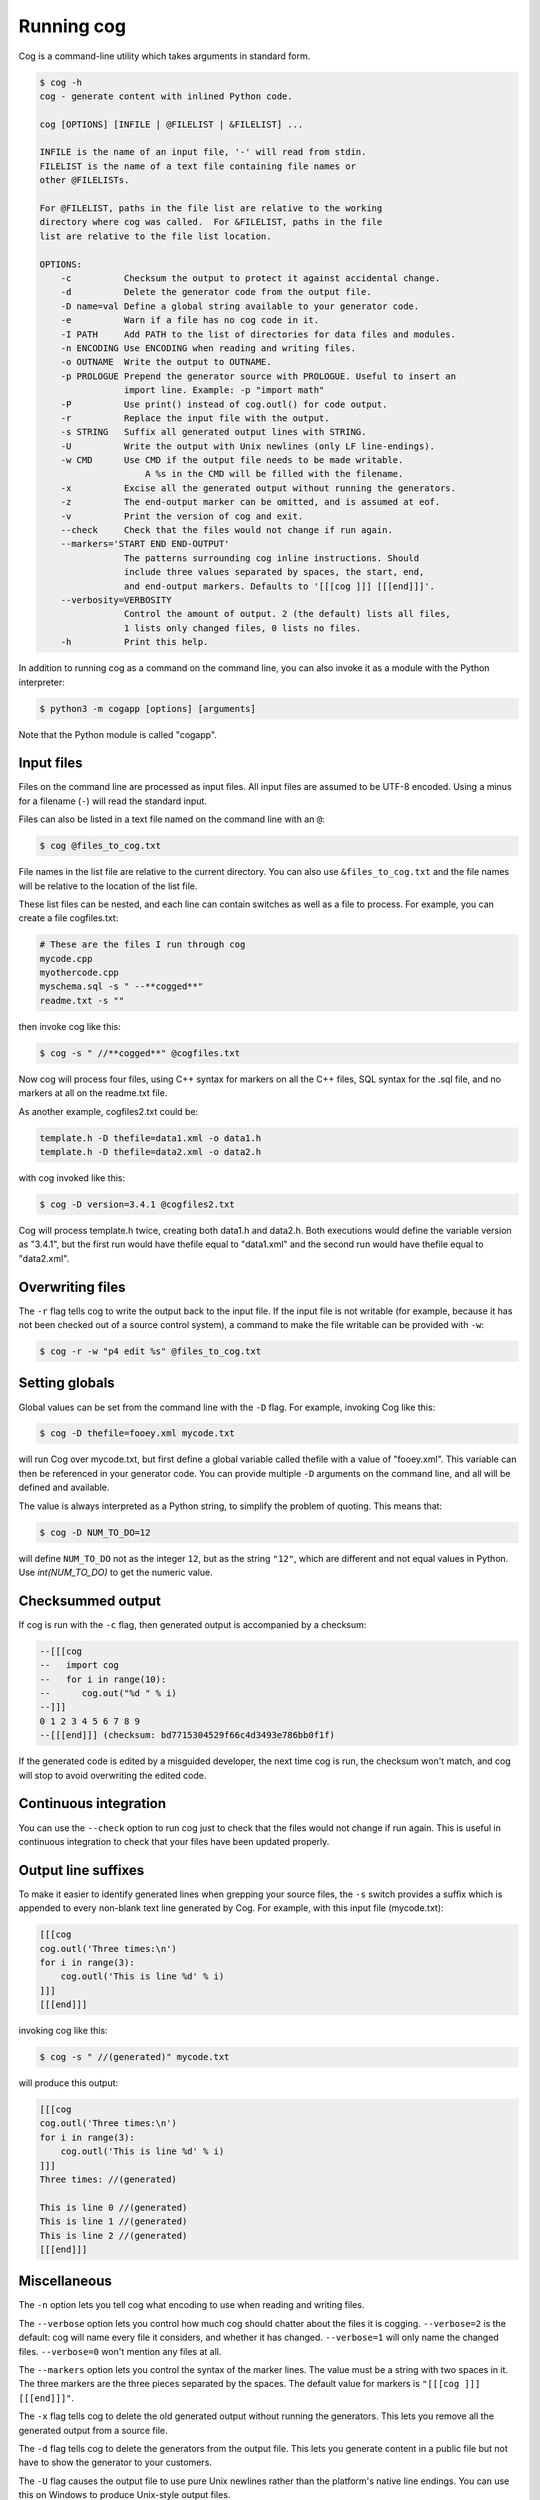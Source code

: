 Running cog
===========

Cog is a command-line utility which takes arguments in standard form.

.. {{{cog
    # Re-run this with `make cogdoc`
    # Here we use unconventional markers so the docs can use [[[ without
    # getting tangled up in the cog processing.

    import io
    import textwrap
    from cogapp import Cog

    print("\n.. code-block:: text\n")
    outf = io.StringIO()
    print("$ cog -h", file=outf)
    cog = Cog()
    cog.set_output(stdout=outf, stderr=outf)
    cog.main(["cog", "-h"])
    print(textwrap.indent(outf.getvalue(), "    "))
.. }}}

.. code-block:: text

    $ cog -h
    cog - generate content with inlined Python code.

    cog [OPTIONS] [INFILE | @FILELIST | &FILELIST] ...

    INFILE is the name of an input file, '-' will read from stdin.
    FILELIST is the name of a text file containing file names or
    other @FILELISTs.

    For @FILELIST, paths in the file list are relative to the working
    directory where cog was called.  For &FILELIST, paths in the file
    list are relative to the file list location.

    OPTIONS:
        -c          Checksum the output to protect it against accidental change.
        -d          Delete the generator code from the output file.
        -D name=val Define a global string available to your generator code.
        -e          Warn if a file has no cog code in it.
        -I PATH     Add PATH to the list of directories for data files and modules.
        -n ENCODING Use ENCODING when reading and writing files.
        -o OUTNAME  Write the output to OUTNAME.
        -p PROLOGUE Prepend the generator source with PROLOGUE. Useful to insert an
                    import line. Example: -p "import math"
        -P          Use print() instead of cog.outl() for code output.
        -r          Replace the input file with the output.
        -s STRING   Suffix all generated output lines with STRING.
        -U          Write the output with Unix newlines (only LF line-endings).
        -w CMD      Use CMD if the output file needs to be made writable.
                        A %s in the CMD will be filled with the filename.
        -x          Excise all the generated output without running the generators.
        -z          The end-output marker can be omitted, and is assumed at eof.
        -v          Print the version of cog and exit.
        --check     Check that the files would not change if run again.
        --markers='START END END-OUTPUT'
                    The patterns surrounding cog inline instructions. Should
                    include three values separated by spaces, the start, end,
                    and end-output markers. Defaults to '[[[cog ]]] [[[end]]]'.
        --verbosity=VERBOSITY
                    Control the amount of output. 2 (the default) lists all files,
                    1 lists only changed files, 0 lists no files.
        -h          Print this help.

.. {{{end}}} (checksum: 159e7d7aebb9dcc98f250d47879703dd)

In addition to running cog as a command on the command line, you can also
invoke it as a module with the Python interpreter:

.. code-block:: bash

    $ python3 -m cogapp [options] [arguments]

Note that the Python module is called "cogapp".


Input files
-----------

Files on the command line are processed as input files. All input files are
assumed to be UTF-8 encoded. Using a minus for a filename (``-``) will read the
standard input.

Files can also be listed in a text file named on the command line
with an ``@``:

.. code-block:: bash

    $ cog @files_to_cog.txt

File names in the list file are relative to the current directory. You can also
use ``&files_to_cog.txt`` and the file names will be relative to the location
of the list file.

These list files can be nested, and each line can contain switches as well as a
file to process.  For example, you can create a file cogfiles.txt:

.. code-block:: text

    # These are the files I run through cog
    mycode.cpp
    myothercode.cpp
    myschema.sql -s " --**cogged**"
    readme.txt -s ""

then invoke cog like this:

.. code-block:: bash

    $ cog -s " //**cogged**" @cogfiles.txt

Now cog will process four files, using C++ syntax for markers on all the C++
files, SQL syntax for the .sql file, and no markers at all on the readme.txt
file.

As another example, cogfiles2.txt could be:

.. code-block:: text

    template.h -D thefile=data1.xml -o data1.h
    template.h -D thefile=data2.xml -o data2.h

with cog invoked like this:

.. code-block:: bash

    $ cog -D version=3.4.1 @cogfiles2.txt

Cog will process template.h twice, creating both data1.h and data2.h.  Both
executions would define the variable version as "3.4.1", but the first run
would have thefile equal to "data1.xml" and the second run would have thefile
equal to "data2.xml".


Overwriting files
-----------------

The ``-r`` flag tells cog to write the output back to the input file.  If the
input file is not writable (for example, because it has not been checked out of
a source control system), a command to make the file writable can be provided
with ``-w``:

.. code-block:: bash

    $ cog -r -w "p4 edit %s" @files_to_cog.txt


Setting globals
---------------

Global values can be set from the command line with the ``-D`` flag.  For
example, invoking Cog like this:

.. code-block:: bash

    $ cog -D thefile=fooey.xml mycode.txt

will run Cog over mycode.txt, but first define a global variable called thefile
with a value of "fooey.xml". This variable can then be referenced in your
generator code. You can provide multiple ``-D`` arguments on the command line,
and all will be defined and available.

The value is always interpreted as a Python string, to simplify the problem of
quoting.  This means that:

.. code-block:: bash

    $ cog -D NUM_TO_DO=12

will define ``NUM_TO_DO`` not as the integer ``12``, but as the string
``"12"``, which are different and not equal values in Python. Use
`int(NUM_TO_DO)` to get the numeric value.


Checksummed output
------------------

If cog is run with the ``-c`` flag, then generated output is accompanied by
a checksum:

.. code-block:: sql

    --[[[cog
    --   import cog
    --   for i in range(10):
    --      cog.out("%d " % i)
    --]]]
    0 1 2 3 4 5 6 7 8 9
    --[[[end]]] (checksum: bd7715304529f66c4d3493e786bb0f1f)

If the generated code is edited by a misguided developer, the next time cog
is run, the checksum won't match, and cog will stop to avoid overwriting the
edited code.


Continuous integration
----------------------

You can use the ``--check`` option to run cog just to check that the files
would not change if run again.  This is useful in continuous integration to
check that your files have been updated properly.


Output line suffixes
--------------------

To make it easier to identify generated lines when grepping your source files,
the ``-s`` switch provides a suffix which is appended to every non-blank text
line generated by Cog.  For example, with this input file (mycode.txt):

.. code-block:: text

    [[[cog
    cog.outl('Three times:\n')
    for i in range(3):
        cog.outl('This is line %d' % i)
    ]]]
    [[[end]]]

invoking cog like this:

.. code-block:: bash

    $ cog -s " //(generated)" mycode.txt

will produce this output:

.. code-block:: text

    [[[cog
    cog.outl('Three times:\n')
    for i in range(3):
        cog.outl('This is line %d' % i)
    ]]]
    Three times: //(generated)

    This is line 0 //(generated)
    This is line 1 //(generated)
    This is line 2 //(generated)
    [[[end]]]


Miscellaneous
-------------

The ``-n`` option lets you tell cog what encoding to use when reading and
writing files.

The ``--verbose`` option lets you control how much cog should chatter about the
files it is cogging.  ``--verbose=2`` is the default: cog will name every file
it considers, and whether it has changed.  ``--verbose=1`` will only name the
changed files. ``--verbose=0`` won't mention any files at all.

The ``--markers`` option lets you control the syntax of the marker lines.  The
value must be a string with two spaces in it.  The three markers are the three
pieces separated by the spaces.  The default value for markers is ``"[[[cog ]]]
[[[end]]]"``.

The ``-x`` flag tells cog to delete the old generated output without running
the generators.  This lets you remove all the generated output from a source
file.

The ``-d`` flag tells cog to delete the generators from the output file.  This
lets you generate content in a public file but not have to show the generator
to your customers.

The ``-U`` flag causes the output file to use pure Unix newlines rather than
the platform's native line endings.  You can use this on Windows to produce
Unix-style output files.

The ``-I`` flag adds a directory to the path used to find Python modules.

The ``-p`` option specifies Python text to prepend to embedded generator
source, which can keep common imports out of source files.

The ``-z`` flag lets you omit the ``[[[end]]]`` marker line, and it will be
assumed at the end of the file.
